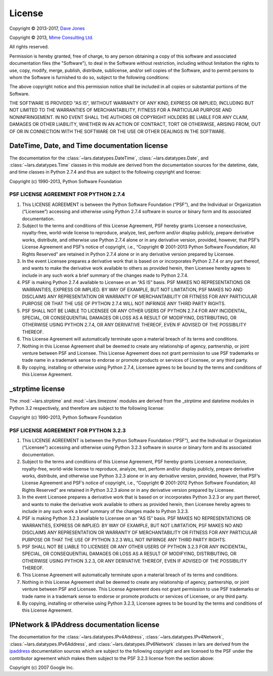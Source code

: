 .. _license:

=======
License
=======

Copyright © 2013-2017, `Dave Jones`_

Copyright © 2013, `Mime Consulting Ltd.`_

All rights reserved.

Permission is hereby granted, free of charge, to any person obtaining a copy
of this software and associated documentation files (the "Software"), to deal
in the Software without restriction, including without limitation the rights
to use, copy, modify, merge, publish, distribute, sublicense, and/or sell
copies of the Software, and to permit persons to whom the Software is
furnished to do so, subject to the following conditions:

The above copyright notice and this permission notice shall be included in
all copies or substantial portions of the Software.

THE SOFTWARE IS PROVIDED "AS IS", WITHOUT WARRANTY OF ANY KIND, EXPRESS OR
IMPLIED, INCLUDING BUT NOT LIMITED TO THE WARRANTIES OF MERCHANTABILITY,
FITNESS FOR A PARTICULAR PURPOSE AND NONINFRINGEMENT. IN NO EVENT SHALL THE
AUTHORS OR COPYRIGHT HOLDERS BE LIABLE FOR ANY CLAIM, DAMAGES OR OTHER
LIABILITY, WHETHER IN AN ACTION OF CONTRACT, TORT OR OTHERWISE, ARISING FROM,
OUT OF OR IN CONNECTION WITH THE SOFTWARE OR THE USE OR OTHER DEALINGS IN THE
SOFTWARE.


DateTime, Date, and Time documentation license
==============================================

The documentation for the :class:`~lars.datatypes.DateTime`,
:class:`~lars.datatypes.Date`, and :class:`~lars.datatypes.Time` classes
in this module are derived from the documentation sources for the datetime,
date, and time classes in Python 2.7.4 and thus are subject to the following
copyright and license:

Copyright (c) 1990-2013, Python Software Foundation

PSF LICENSE AGREEMENT FOR PYTHON 2.7.4
--------------------------------------

1. This LICENSE AGREEMENT is between the Python Software Foundation
   (“PSF”), and the Individual or Organization (“Licensee”) accessing
   and otherwise using Python 2.7.4 software in source or binary form and its
   associated documentation.

2. Subject to the terms and conditions of this License Agreement, PSF hereby
   grants Licensee a nonexclusive, royalty-free, world-wide license to
   reproduce, analyze, test, perform and/or display publicly, prepare
   derivative works, distribute, and otherwise use Python 2.7.4 alone or in
   any derivative version, provided, however, that PSF’s License Agreement
   and PSF’s notice of copyright, i.e., “Copyright © 2001-2013 Python
   Software Foundation; All Rights Reserved” are retained in Python 2.7.4
   alone or in any derivative version prepared by Licensee.

3. In the event Licensee prepares a derivative work that is based on or
   incorporates Python 2.7.4 or any part thereof, and wants to make the
   derivative work available to others as provided herein, then Licensee
   hereby agrees to include in any such work a brief summary of the changes
   made to Python 2.7.4.

4. PSF is making Python 2.7.4 available to Licensee on an “AS IS” basis.
   PSF MAKES NO REPRESENTATIONS OR WARRANTIES, EXPRESS OR IMPLIED. BY WAY OF
   EXAMPLE, BUT NOT LIMITATION, PSF MAKES NO AND DISCLAIMS ANY REPRESENTATION
   OR WARRANTY OF MERCHANTABILITY OR FITNESS FOR ANY PARTICULAR PURPOSE OR
   THAT THE USE OF PYTHON 2.7.4 WILL NOT INFRINGE ANY THIRD PARTY RIGHTS.

5. PSF SHALL NOT BE LIABLE TO LICENSEE OR ANY OTHER USERS OF PYTHON 2.7.4
   FOR ANY INCIDENTAL, SPECIAL, OR CONSEQUENTIAL DAMAGES OR LOSS AS A RESULT
   OF MODIFYING, DISTRIBUTING, OR OTHERWISE USING PYTHON 2.7.4, OR ANY
   DERIVATIVE THEREOF, EVEN IF ADVISED OF THE POSSIBILITY THEREOF.

6. This License Agreement will automatically terminate upon a material breach
   of its terms and conditions.

7. Nothing in this License Agreement shall be deemed to create any
   relationship of agency, partnership, or joint venture between PSF and
   Licensee. This License Agreement does not grant permission to use PSF
   trademarks or trade name in a trademark sense to endorse or promote
   products or services of Licensee, or any third party.

8. By copying, installing or otherwise using Python 2.7.4, Licensee agrees to
   be bound by the terms and conditions of this License Agreement.


_strptime license
=================

The :mod:`~lars.strptime` and :mod:`~lars.timezone` modules are derived
from the _strptime and datetime modules in Python 3.2 respectively, and
therefore are subject to the following license:

Copyright (c) 1990-2013, Python Software Foundation

PSF LICENSE AGREEMENT FOR PYTHON 3.2.3
--------------------------------------

1. This LICENSE AGREEMENT is between the Python Software Foundation
   (“PSF”), and the Individual or Organization (“Licensee”) accessing
   and otherwise using Python 3.2.3 software in source or binary form and its
   associated documentation.

2. Subject to the terms and conditions of this License Agreement, PSF
   hereby grants Licensee a nonexclusive, royalty-free, world-wide license
   to reproduce, analyze, test, perform and/or display publicly, prepare
   derivative works, distribute, and otherwise use Python 3.2.3 alone or in
   any derivative version, provided, however, that PSF’s License Agreement
   and PSF’s notice of copyright, i.e., “Copyright © 2001-2012 Python
   Software Foundation; All Rights Reserved” are retained in Python 3.2.3
   alone or in any derivative version prepared by Licensee.

3. In the event Licensee prepares a derivative work that is based on or
   incorporates Python 3.2.3 or any part thereof, and wants to make the
   derivative work available to others as provided herein, then Licensee
   hereby agrees to include in any such work a brief summary of the changes
   made to Python 3.2.3.

4. PSF is making Python 3.2.3 available to Licensee on an “AS IS” basis.
   PSF MAKES NO REPRESENTATIONS OR WARRANTIES, EXPRESS OR IMPLIED. BY WAY OF
   EXAMPLE, BUT NOT LIMITATION, PSF MAKES NO AND DISCLAIMS ANY REPRESENTATION
   OR WARRANTY OF MERCHANTABILITY OR FITNESS FOR ANY PARTICULAR PURPOSE OR
   THAT THE USE OF PYTHON 3.2.3 WILL NOT INFRINGE ANY THIRD PARTY RIGHTS.

5. PSF SHALL NOT BE LIABLE TO LICENSEE OR ANY OTHER USERS OF PYTHON 3.2.3
   FOR ANY INCIDENTAL, SPECIAL, OR CONSEQUENTIAL DAMAGES OR LOSS AS A RESULT
   OF MODIFYING, DISTRIBUTING, OR OTHERWISE USING PYTHON 3.2.3, OR ANY
   DERIVATIVE THEREOF, EVEN IF ADVISED OF THE POSSIBILITY THEREOF.

6. This License Agreement will automatically terminate upon a material breach
   of its terms and conditions.

7. Nothing in this License Agreement shall be deemed to create any
   relationship of agency, partnership, or joint venture between PSF and
   Licensee. This License Agreement does not grant permission to use PSF
   trademarks or trade name in a trademark sense to endorse or promote
   products or services of Licensee, or any third party.

8. By copying, installing or otherwise using Python 3.2.3, Licensee agrees to
   be bound by the terms and conditions of this License Agreement.


IPNetwork & IPAddress documentation license
===========================================

The documentation for the :class:`~lars.datatypes.IPv4Address`,
:class:`~lars.datatypes.IPv4Network`,
:class:`~lars.datatypes.IPv6Address`, and
:class:`~lars.datatypes.IPv6Network` classes in lars are derived from the
`ipaddress`_ documentation sources which are subject to the following copyright
and are licensed to the PSF under the contributor agreement which makes them
subject to the PSF 3.2.3 license from the section above:

Copyright (c) 2007 Google Inc.


.. _Dave Jones: mailto:dave@waveform.org.uk
.. _Mime Consulting Ltd.: mailto:info@mimeconsulting.co.uk
.. _ipaddress: http://code.google.com/p/ipaddr-py/
